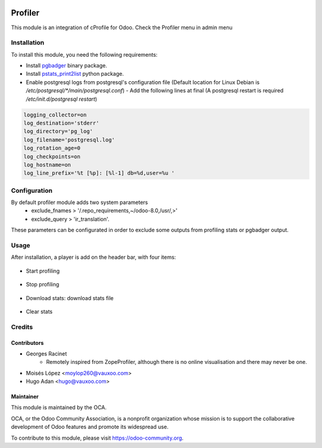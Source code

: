 .. image:: https://img.shields.io/badge/licence-AGPL--3-blue.svg
   :target: http://www.gnu.org/licenses/agpl-3.0-standalone.html
   :alt: License: AGPL-3

========
Profiler
========

This module is an integration of cProfile for Odoo.
Check the Profiler menu in admin menu

Installation
============

To install this module, you need the following requirements:

* Install `pgbadger <http://dalibo.github.io/pgbadger/>`_ binary package.
* Install `pstats_print2list <https://pypi.python.org/pypi/pstats_print2list>`_ python package.
* Enable postgresql logs from postgresql's configuration file (Default location for Linux Debian is `/etc/postgresql/*/main/postgresql.conf`)
  - Add the following lines at final (A postgresql restart is required `/etc/init.d/postgresql restart`)

.. code-block:: text

 logging_collector=on
 log_destination='stderr'
 log_directory='pg_log'
 log_filename='postgresql.log'
 log_rotation_age=0
 log_checkpoints=on
 log_hostname=on
 log_line_prefix='%t [%p]: [%l-1] db=%d,user=%u '


Configuration
=============

By default profiler module adds two system parameters
    - exclude_fnames > '/.repo_requirements,~/odoo-8.0,/usr/,>'
    - exclude_query > 'ir_translation'.

These parameters can be configurated in order to exclude some outputs from
profiling stats or pgbadger output.

Usage
=====

After installation, a player is add on the header bar, with
four items:

.. |player| figure:: static/description/player.png
    :alt: Player to manage profiler

* Start profiling 
.. |start_profiling| figure:: static/description/start_profiling.png
    :alt: Start profiling
    :height: 35px

* Stop profiling
.. |stop_profiling| figure:: static/description/stop_profiling.png
    :alt: Stop profiling
    :height: 35px
* Download stats: download stats file
.. |dump_stats| figure:: static/description/dump_stats.png
    :alt: Download cprofile stats file
    :height: 35px
* Clear stats
.. |clear_stats| figure:: static/description/clear_stats.png
    :alt: Clear and remove stats file
    :height: 35px


Credits
=======

Contributors
------------

* Georges Racinet
   - Remotely inspired from ZopeProfiler, although there is no online visualisation and there may never be one.
* Moisés López <moylop260@vauxoo.com>
* Hugo Adan <hugo@vauxoo.com>

Maintainer
----------

.. image:: https://odoo-community.org/logo.png
   :alt: Odoo Community Association
   :target: https://odoo-community.org

This module is maintained by the OCA.

OCA, or the Odoo Community Association, is a nonprofit organization whose
mission is to support the collaborative development of Odoo features and
promote its widespread use.

To contribute to this module, please visit https://odoo-community.org.

